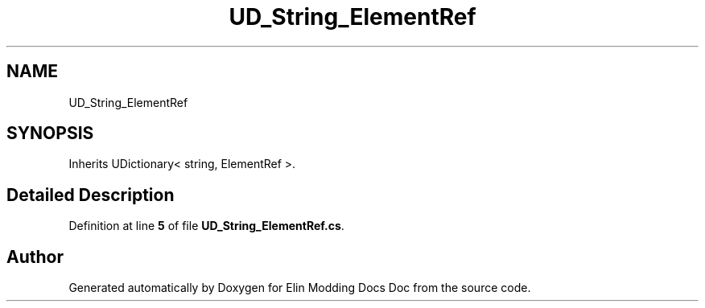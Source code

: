.TH "UD_String_ElementRef" 3 "Elin Modding Docs Doc" \" -*- nroff -*-
.ad l
.nh
.SH NAME
UD_String_ElementRef
.SH SYNOPSIS
.br
.PP
.PP
Inherits UDictionary< string, ElementRef >\&.
.SH "Detailed Description"
.PP 
Definition at line \fB5\fP of file \fBUD_String_ElementRef\&.cs\fP\&.

.SH "Author"
.PP 
Generated automatically by Doxygen for Elin Modding Docs Doc from the source code\&.
